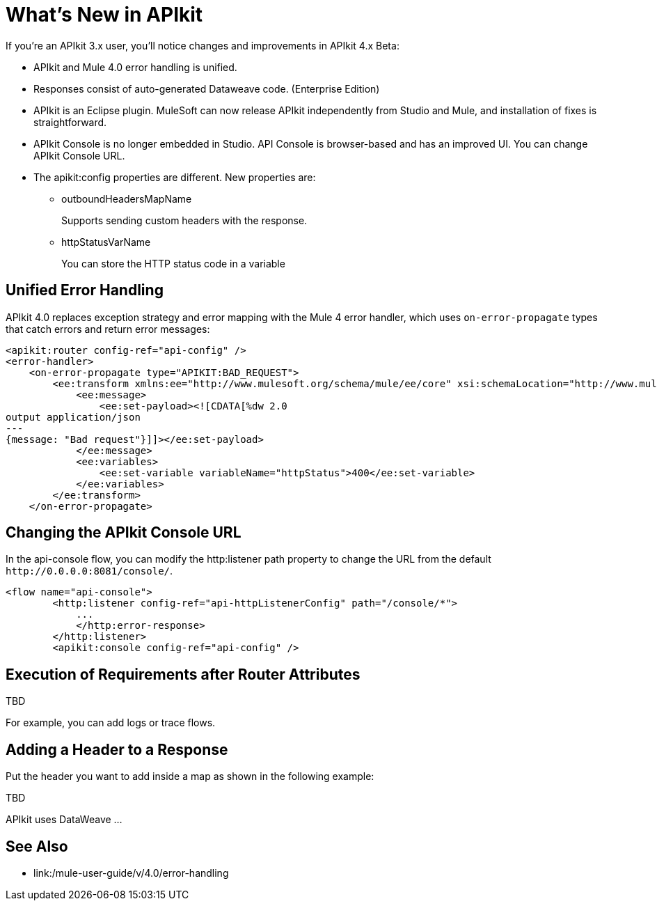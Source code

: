 = What's New in APIkit

If you're an APIkit 3.x user, you'll notice changes and improvements in APIkit 4.x Beta:

* APIkit and Mule 4.0 error handling is unified.
* Responses consist of auto-generated Dataweave code. (Enterprise Edition)
* APIkit is an Eclipse plugin. MuleSoft can now release APIkit independently from Studio and Mule, and installation of fixes is straightforward. 
* APIkit Console is no longer embedded in Studio. API Console is browser-based and has an improved UI. You can change APIkit Console URL. 
* The apikit:config properties are different. New properties are:
** outboundHeadersMapName
+
Supports sending custom headers with the response.
+
** httpStatusVarName
+
You can store the HTTP status code in a variable

== Unified Error Handling

APIkit 4.0 replaces exception strategy and error mapping with the Mule 4 error handler, which uses `on-error-propagate` types that catch errors and return error messages:

[source,xml,linenums]
----
<apikit:router config-ref="api-config" />
<error-handler>
    <on-error-propagate type="APIKIT:BAD_REQUEST">
        <ee:transform xmlns:ee="http://www.mulesoft.org/schema/mule/ee/core" xsi:schemaLocation="http://www.mulesoft.org/schema/mule/ee/core http://www.mulesoft.org/schema/mule/ee/core/current/mule-ee.xsd">
            <ee:message>
                <ee:set-payload><![CDATA[%dw 2.0
output application/json
---
{message: "Bad request"}]]></ee:set-payload>
            </ee:message>
            <ee:variables>
                <ee:set-variable variableName="httpStatus">400</ee:set-variable>
            </ee:variables>
        </ee:transform>
    </on-error-propagate>
----

== Changing the APIkit Console URL

In the api-console flow, you can modify the http:listener path property to change the URL from the default `+http://0.0.0.0:8081/console/+`.

[source,xml,linenums]
----
<flow name="api-console">
        <http:listener config-ref="api-httpListenerConfig" path="/console/*">
            ...
            </http:error-response>
        </http:listener>
        <apikit:console config-ref="api-config" />
----

== Execution of Requirements after Router Attributes

TBD

For example, you can add logs or trace flows.

== Adding a Header to a Response

Put the header you want to add inside a map as shown in the following example:

TBD

APIkit uses DataWeave ...



== See Also

* link:/mule-user-guide/v/4.0/error-handling